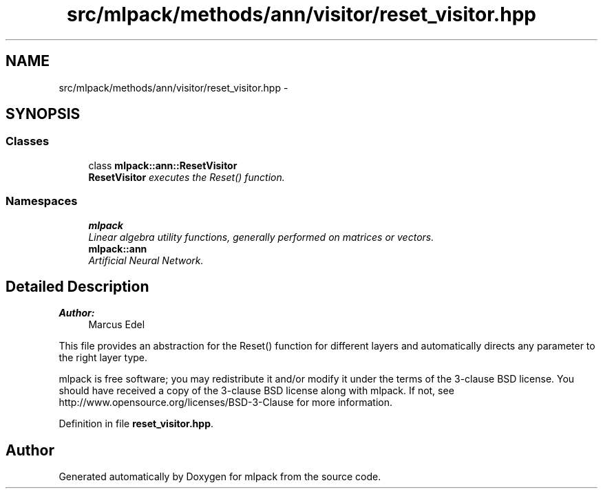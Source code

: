 .TH "src/mlpack/methods/ann/visitor/reset_visitor.hpp" 3 "Sat Mar 25 2017" "Version master" "mlpack" \" -*- nroff -*-
.ad l
.nh
.SH NAME
src/mlpack/methods/ann/visitor/reset_visitor.hpp \- 
.SH SYNOPSIS
.br
.PP
.SS "Classes"

.in +1c
.ti -1c
.RI "class \fBmlpack::ann::ResetVisitor\fP"
.br
.RI "\fI\fBResetVisitor\fP executes the Reset() function\&. \fP"
.in -1c
.SS "Namespaces"

.in +1c
.ti -1c
.RI " \fBmlpack\fP"
.br
.RI "\fILinear algebra utility functions, generally performed on matrices or vectors\&. \fP"
.ti -1c
.RI " \fBmlpack::ann\fP"
.br
.RI "\fIArtificial Neural Network\&. \fP"
.in -1c
.SH "Detailed Description"
.PP 

.PP
\fBAuthor:\fP
.RS 4
Marcus Edel
.RE
.PP
This file provides an abstraction for the Reset() function for different layers and automatically directs any parameter to the right layer type\&.
.PP
mlpack is free software; you may redistribute it and/or modify it under the terms of the 3-clause BSD license\&. You should have received a copy of the 3-clause BSD license along with mlpack\&. If not, see http://www.opensource.org/licenses/BSD-3-Clause for more information\&. 
.PP
Definition in file \fBreset_visitor\&.hpp\fP\&.
.SH "Author"
.PP 
Generated automatically by Doxygen for mlpack from the source code\&.
